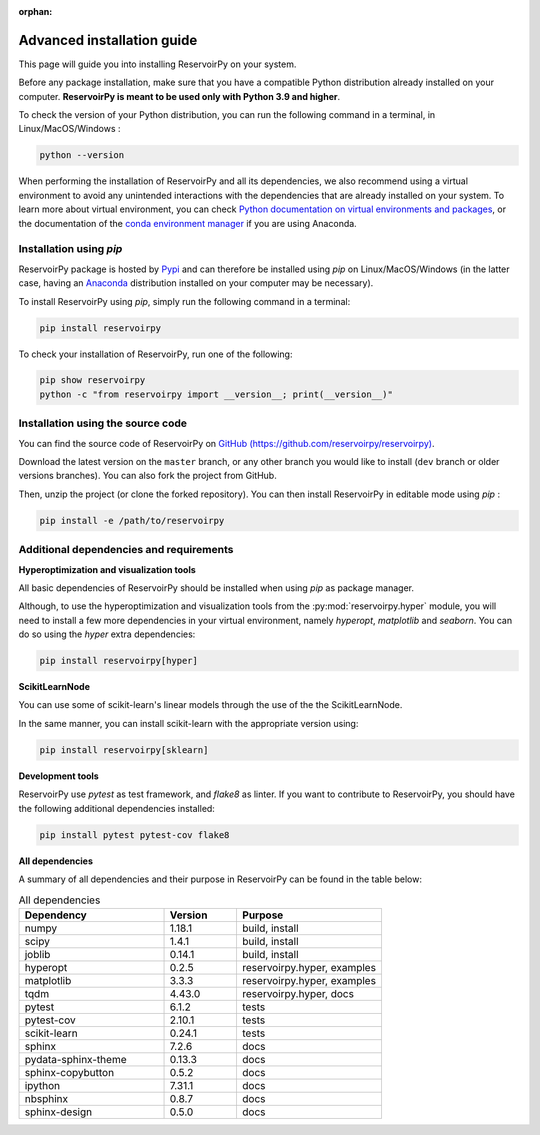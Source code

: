 :orphan:

.. _advanced_install:

===========================
Advanced installation guide
===========================

This page will guide you into installing ReservoirPy on your system.

Before any package installation, make sure that you have a compatible Python distribution already installed
on your computer. **ReservoirPy is meant to be used only with Python 3.9 and higher**.

To check the version of your Python distribution, you can run the following command in a terminal,
in Linux/MacOS/Windows :

.. code-block::

    python --version

When performing the installation of ReservoirPy and all its dependencies, we also recommend using a
virtual environment to avoid any unintended interactions with the dependencies that are already installed
on your system. To learn more about virtual environment, you can check `Python documentation on virtual
environments and packages <https://docs.python.org/3/tutorial/venv.html>`_, or the documentation of the
`conda environment manager <https://docs.conda.io/projects/conda/en/latest/user-guide/tasks/manage-environments.html>`_
if you are using Anaconda.


Installation using `pip`
========================

ReservoirPy package is hosted by `Pypi <https://pypi.org/project/reservoirpy/>`_ and can
therefore be installed using `pip` on Linux/MacOS/Windows (in the latter case, having an
`Anaconda <https://www.anaconda.com/products/individual>`_ distribution installed
on your computer may be necessary).

To install ReservoirPy using `pip`, simply run the following command in a terminal:

.. code-block:: bash

    pip install reservoirpy


To check your installation of ReservoirPy, run one of the following:

.. code-block:: bash

    pip show reservoirpy
    python -c "from reservoirpy import __version__; print(__version__)"


Installation using the source code
==================================

You can find the source code of ReservoirPy on `GitHub (https://github.com/reservoirpy/reservoirpy)
<https://github.com/reservoirpy/reservoirpy>`_.

Download the latest version on the ``master`` branch, or any other branch you would like
to install (``dev`` branch or older versions branches). You can also fork the project from
GitHub.

Then, unzip the project (or clone the forked repository). You can then install ReservoirPy in
editable mode using `pip` :

.. code-block::

    pip install -e /path/to/reservoirpy


Additional dependencies and requirements
========================================

**Hyperoptimization and visualization tools**

All basic dependencies of ReservoirPy should be installed when using `pip` as package manager.

Although, to use the hyperoptimization and visualization tools from the :py:mod:`reservoirpy.hyper` module, you will need to install a few
more dependencies in your virtual environment, namely `hyperopt`, `matplotlib` and `seaborn`. You can do so using the `hyper` extra dependencies:

.. code-block::

    pip install reservoirpy[hyper]

**ScikitLearnNode**

You can use some of scikit-learn's linear models through the use of the the ScikitLearnNode.

In the same manner, you can install scikit-learn with the appropriate version using:

.. code-block::

    pip install reservoirpy[sklearn]

**Development tools**

ReservoirPy use `pytest` as test framework, and `flake8` as linter.
If you want to contribute to ReservoirPy, you should have the following
additional dependencies installed:

.. code-block::

    pip install pytest pytest-cov flake8

**All dependencies**

A summary of all dependencies and their purpose in ReservoirPy
can be found in the table below:

.. list-table:: All dependencies
    :widths: 50 25 50
    :header-rows: 1

    * - Dependency
      - Version
      - Purpose
    * - numpy
      - 1.18.1
      - build, install
    * - scipy
      - 1.4.1
      - build, install
    * - joblib
      - 0.14.1
      - build, install
    * - hyperopt
      - 0.2.5
      - reservoirpy.hyper, examples
    * - matplotlib
      - 3.3.3
      - reservoirpy.hyper, examples
    * - tqdm
      - 4.43.0
      - reservoirpy.hyper, docs
    * - pytest
      - 6.1.2
      - tests
    * - pytest-cov
      - 2.10.1
      - tests
    * - scikit-learn
      - 0.24.1
      - tests
    * - sphinx
      - 7.2.6
      - docs
    * - pydata-sphinx-theme
      - 0.13.3
      - docs
    * - sphinx-copybutton
      - 0.5.2
      - docs
    * - ipython
      - 7.31.1
      - docs
    * - nbsphinx
      - 0.8.7
      - docs
    * - sphinx-design
      - 0.5.0
      - docs
